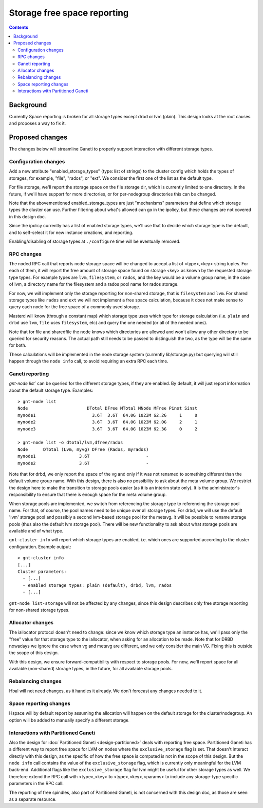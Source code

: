 ============================
Storage free space reporting
============================

.. contents:: :depth: 4

Background
==========

Currently Space reporting is broken for all storage types except drbd or
lvm (plain). This design looks at the root causes and proposes a way to
fix it.

Proposed changes
================

The changes below will streamline Ganeti to properly support
interaction with different storage types.

Configuration changes
---------------------

Add a new attribute "enabled_storage_types" (type: list of strings) to the
cluster config which holds the types of storages, for example, "file", "rados",
or "ext". We consider the first one of the list as the default type.

For file storage, we'll report the storage space on the file storage dir,
which is currently limited to one directory. In the future, if we'll have
support for more directories, or for per-nodegroup directories this can be
changed.

Note that the abovementioned enabled_storage_types are just "mechanisms"
parameters that define which storage types the cluster can use. Further
filtering about what's allowed can go in the ipolicy, but these changes are
not covered in this design doc.

Since the ipolicy currently has a list of enabled storage types, we'll
use that to decide which storage type is the default, and to self-select
it for new instance creations, and reporting.

Enabling/disabling of storage types at ``./configure`` time will be
eventually removed.

RPC changes
-----------

The noded RPC call that reports node storage space will be changed to
accept a list of <type>,<key> string tuples. For each of them, it will
report the free amount of storage space found on storage <key> as known
by the requested storage type types. For example types are ``lvm``,
``filesystem``, or ``rados``, and the key would be a volume group name, in
the case of lvm, a directory name for the filesystem and a rados pool name
for rados storage.

For now, we will implement only the storage reporting for non-shared storage,
that is ``filesystem`` and ``lvm``. For shared storage types like ``rados``
and ``ext`` we will not implement a free space calculation, because it does
not make sense to query each node for the free space of a commonly used
storage.

Masterd will know (through a constant map) which storage type uses which
type for storage calculation (i.e. ``plain`` and ``drbd`` use ``lvm``,
``file`` uses ``filesystem``, etc) and query the one needed (or all of the
needed ones).

Note that for file and sharedfile the node knows which directories are
allowed and won't allow any other directory to be queried for security
reasons. The actual path still needs to be passed to distinguish the
two, as the type will be the same for both.

These calculations will be implemented in the node storage system
(currently lib/storage.py) but querying will still happen through the
``node info`` call, to avoid requiring an extra RPC each time.

Ganeti reporting
----------------

`gnt-node list`` can be queried for the different storage types, if they
are enabled. By default, it will just report information about the default
storage type. Examples::

  > gnt-node list
  Node                       DTotal DFree MTotal MNode MFree Pinst Sinst
  mynode1                      3.6T  3.6T  64.0G 1023M 62.2G     1     0
  mynode2                      3.6T  3.6T  64.0G 1023M 62.0G     2     1
  mynode3                      3.6T  3.6T  64.0G 1023M 62.3G     0     2

  > gnt-node list -o dtotal/lvm,dfree/rados
  Node      DTotal (Lvm, myvg) DFree (Rados, myrados)
  mynode1                 3.6T                      -
  mynode2                 3.6T                      -

Note that for drbd, we only report the space of the vg and only if it was not
renamed to something different than the default volume group name. With this
design, there is also no possibility to ask about the meta volume group. We
restrict the design here to make the transition to storage pools easier (as it
is an interim state only). It is the administrator's responsibility to ensure
that there is enough space for the meta volume group.

When storage pools are implemented, we switch from referencing the storage
type to referencing the storage pool name. For that, of course, the pool
names need to be unique over all storage types. For drbd, we will use the
default 'lvm' storage pool and possibly a second lvm-based storage pool for
the metavg. It will be possible to rename storage pools (thus also the default
lvm storage pool). There will be new functionality to ask about what storage
pools are available and of what type.

``gnt-cluster info`` will report which storage types are enabled, i.e.
which ones are supported according to the cluster configuration. Example
output::

  > gnt-cluster info
  [...]
  Cluster parameters:
    - [...]
    - enabled storage types: plain (default), drbd, lvm, rados
    - [...]

``gnt-node list-storage`` will not be affected by any changes, since this design
describes only free storage reporting for non-shared storage types.

Allocator changes
-----------------

The iallocator protocol doesn't need to change: since we know which
storage type an instance has, we'll pass only the "free" value for that
storage type to the iallocator, when asking for an allocation to be
made. Note that for DRBD nowadays we ignore the case when vg and metavg
are different, and we only consider the main VG. Fixing this is outside
the scope of this design.

With this design, we ensure forward-compatibility with respect to storage
pools. For now, we'll report space for all available (non-shared) storage
types, in the future, for all available storage pools.

Rebalancing changes
-------------------

Hbal will not need changes, as it handles it already. We don't forecast
any changes needed to it.

Space reporting changes
-----------------------

Hspace will by default report by assuming the allocation will happen on
the default storage for the cluster/nodegroup. An option will be added
to manually specify a different storage.

Interactions with Partitioned Ganeti
------------------------------------

Also the design for :doc:`Partitioned Ganeti <design-partitioned>` deals
with reporting free space. Partitioned Ganeti has a different way to
report free space for LVM on nodes where the ``exclusive_storage`` flag
is set. That doesn't interact directly with this design, as the specific
of how the free space is computed is not in the scope of this design.
But the ``node info`` call contains the value of the
``exclusive_storage`` flag, which is currently only meaningful for the
LVM back-end. Additional flags like the ``exclusive_storage`` flag
for lvm might be useful for other storage types as well. We therefore
extend the RPC call with <type>,<key> to <type>,<key>,<params> to
include any storage-type specific parameters in the RPC call.

The reporting of free spindles, also part of Partitioned Ganeti, is not
concerned with this design doc, as those are seen as a separate resource.

.. vim: set textwidth=72 :
.. Local Variables:
.. mode: rst
.. fill-column: 72
.. End:
